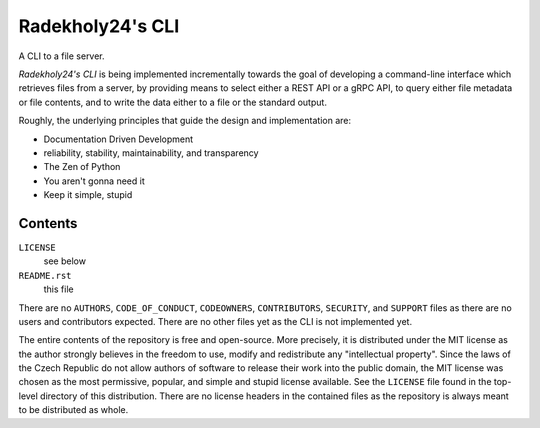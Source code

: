 =================
Radekholy24's CLI
=================

A CLI to a file server.

*Radekholy24's CLI* is being implemented incrementally towards the goal of developing a command-line interface which
retrieves files from a server, by providing means to select either a REST API or a gRPC API, to query either file
metadata or file contents, and to write the data either to a file or the standard output.

Roughly, the underlying principles that guide the design and implementation are:

* Documentation Driven Development
* reliability, stability, maintainability, and transparency
* The Zen of Python
* You aren't gonna need it
* Keep it simple, stupid

Contents
========

``LICENSE``
  see below

``README.rst``
  this file

There are no ``AUTHORS``, ``CODE_OF_CONDUCT``, ``CODEOWNERS``, ``CONTRIBUTORS``, ``SECURITY``, and ``SUPPORT`` files as
there are no users and contributors expected. There are no other files yet as the CLI is not implemented yet.

The entire contents of the repository is free and open-source. More precisely, it is distributed under the MIT license
as the author strongly believes in the freedom to use, modify and redistribute any "intellectual property". Since the
laws of the Czech Republic do not allow authors of software to release their work into the public domain, the MIT
license was chosen as the most permissive, popular, and simple and stupid license available. See the ``LICENSE`` file
found in the top-level directory of this distribution. There are no license headers in the contained files as the
repository is always meant to be distributed as whole.
